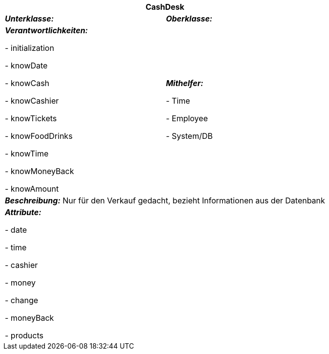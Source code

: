 [options="header"]
|===
2+|*CashDesk*
|*_Unterklasse:_* 
|*_Oberklasse:_*      

|*_Verantwortlichkeiten:_* 

- initialization

- knowDate

- knowCash

- knowCashier

- knowTickets

- knowFoodDrinks

- knowTime

- knowMoneyBack

- knowAmount

|*_Mithelfer:_*

- Time

- Employee

- System/DB

2+|*_Beschreibung:_*
Nur für den Verkauf gedacht, bezieht Informationen aus der Datenbank

2+|*_Attribute:_*

- date

- time

- cashier

- money

- change

- moneyBack

- products
|===
